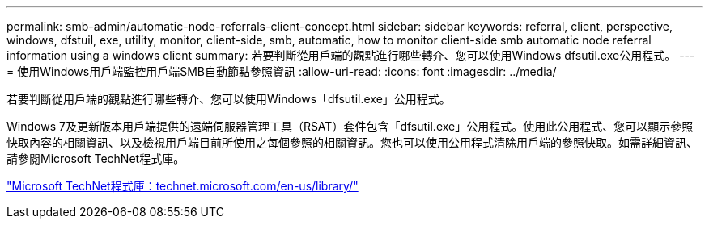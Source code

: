 ---
permalink: smb-admin/automatic-node-referrals-client-concept.html 
sidebar: sidebar 
keywords: referral, client, perspective, windows, dfstuil, exe, utility, monitor, client-side, smb, automatic, how to monitor client-side smb automatic node referral information using a windows client 
summary: 若要判斷從用戶端的觀點進行哪些轉介、您可以使用Windows dfsutil.exe公用程式。 
---
= 使用Windows用戶端監控用戶端SMB自動節點參照資訊
:allow-uri-read: 
:icons: font
:imagesdir: ../media/


[role="lead"]
若要判斷從用戶端的觀點進行哪些轉介、您可以使用Windows「dfsutil.exe」公用程式。

Windows 7及更新版本用戶端提供的遠端伺服器管理工具（RSAT）套件包含「dfsutil.exe」公用程式。使用此公用程式、您可以顯示參照快取內容的相關資訊、以及檢視用戶端目前所使用之每個參照的相關資訊。您也可以使用公用程式清除用戶端的參照快取。如需詳細資訊、請參閱Microsoft TechNet程式庫。

http://technet.microsoft.com/en-us/library/["Microsoft TechNet程式庫：technet.microsoft.com/en-us/library/"]
